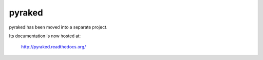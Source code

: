 .. _topics-pyraked:

=======
pyraked
=======

pyraked has been moved into a separate project.

Its documentation is now hosted at:

    http://pyraked.readthedocs.org/

